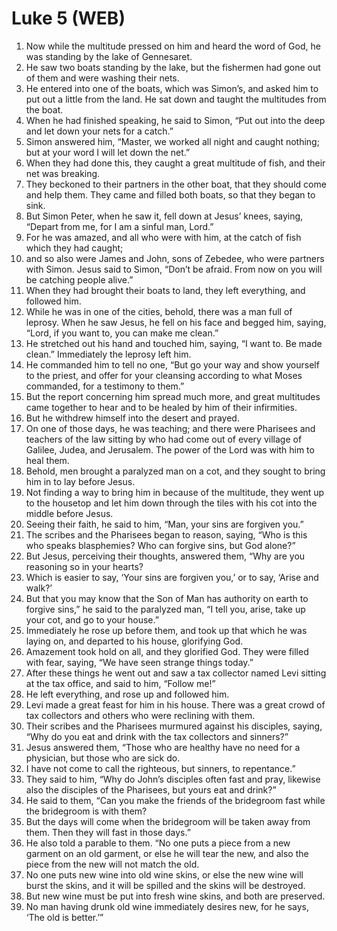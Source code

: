 * Luke 5 (WEB)
:PROPERTIES:
:ID: WEB/42-LUK05
:END:

1. Now while the multitude pressed on him and heard the word of God, he was standing by the lake of Gennesaret.
2. He saw two boats standing by the lake, but the fishermen had gone out of them and were washing their nets.
3. He entered into one of the boats, which was Simon’s, and asked him to put out a little from the land. He sat down and taught the multitudes from the boat.
4. When he had finished speaking, he said to Simon, “Put out into the deep and let down your nets for a catch.”
5. Simon answered him, “Master, we worked all night and caught nothing; but at your word I will let down the net.”
6. When they had done this, they caught a great multitude of fish, and their net was breaking.
7. They beckoned to their partners in the other boat, that they should come and help them. They came and filled both boats, so that they began to sink.
8. But Simon Peter, when he saw it, fell down at Jesus’ knees, saying, “Depart from me, for I am a sinful man, Lord.”
9. For he was amazed, and all who were with him, at the catch of fish which they had caught;
10. and so also were James and John, sons of Zebedee, who were partners with Simon. Jesus said to Simon, “Don’t be afraid. From now on you will be catching people alive.”
11. When they had brought their boats to land, they left everything, and followed him.
12. While he was in one of the cities, behold, there was a man full of leprosy. When he saw Jesus, he fell on his face and begged him, saying, “Lord, if you want to, you can make me clean.”
13. He stretched out his hand and touched him, saying, “I want to. Be made clean.” Immediately the leprosy left him.
14. He commanded him to tell no one, “But go your way and show yourself to the priest, and offer for your cleansing according to what Moses commanded, for a testimony to them.”
15. But the report concerning him spread much more, and great multitudes came together to hear and to be healed by him of their infirmities.
16. But he withdrew himself into the desert and prayed.
17. On one of those days, he was teaching; and there were Pharisees and teachers of the law sitting by who had come out of every village of Galilee, Judea, and Jerusalem. The power of the Lord was with him to heal them.
18. Behold, men brought a paralyzed man on a cot, and they sought to bring him in to lay before Jesus.
19. Not finding a way to bring him in because of the multitude, they went up to the housetop and let him down through the tiles with his cot into the middle before Jesus.
20. Seeing their faith, he said to him, “Man, your sins are forgiven you.”
21. The scribes and the Pharisees began to reason, saying, “Who is this who speaks blasphemies? Who can forgive sins, but God alone?”
22. But Jesus, perceiving their thoughts, answered them, “Why are you reasoning so in your hearts?
23. Which is easier to say, ‘Your sins are forgiven you,’ or to say, ‘Arise and walk?’
24. But that you may know that the Son of Man has authority on earth to forgive sins,” he said to the paralyzed man, “I tell you, arise, take up your cot, and go to your house.”
25. Immediately he rose up before them, and took up that which he was laying on, and departed to his house, glorifying God.
26. Amazement took hold on all, and they glorified God. They were filled with fear, saying, “We have seen strange things today.”
27. After these things he went out and saw a tax collector named Levi sitting at the tax office, and said to him, “Follow me!”
28. He left everything, and rose up and followed him.
29. Levi made a great feast for him in his house. There was a great crowd of tax collectors and others who were reclining with them.
30. Their scribes and the Pharisees murmured against his disciples, saying, “Why do you eat and drink with the tax collectors and sinners?”
31. Jesus answered them, “Those who are healthy have no need for a physician, but those who are sick do.
32. I have not come to call the righteous, but sinners, to repentance.”
33. They said to him, “Why do John’s disciples often fast and pray, likewise also the disciples of the Pharisees, but yours eat and drink?”
34. He said to them, “Can you make the friends of the bridegroom fast while the bridegroom is with them?
35. But the days will come when the bridegroom will be taken away from them. Then they will fast in those days.”
36. He also told a parable to them. “No one puts a piece from a new garment on an old garment, or else he will tear the new, and also the piece from the new will not match the old.
37. No one puts new wine into old wine skins, or else the new wine will burst the skins, and it will be spilled and the skins will be destroyed.
38. But new wine must be put into fresh wine skins, and both are preserved.
39. No man having drunk old wine immediately desires new, for he says, ‘The old is better.’”
